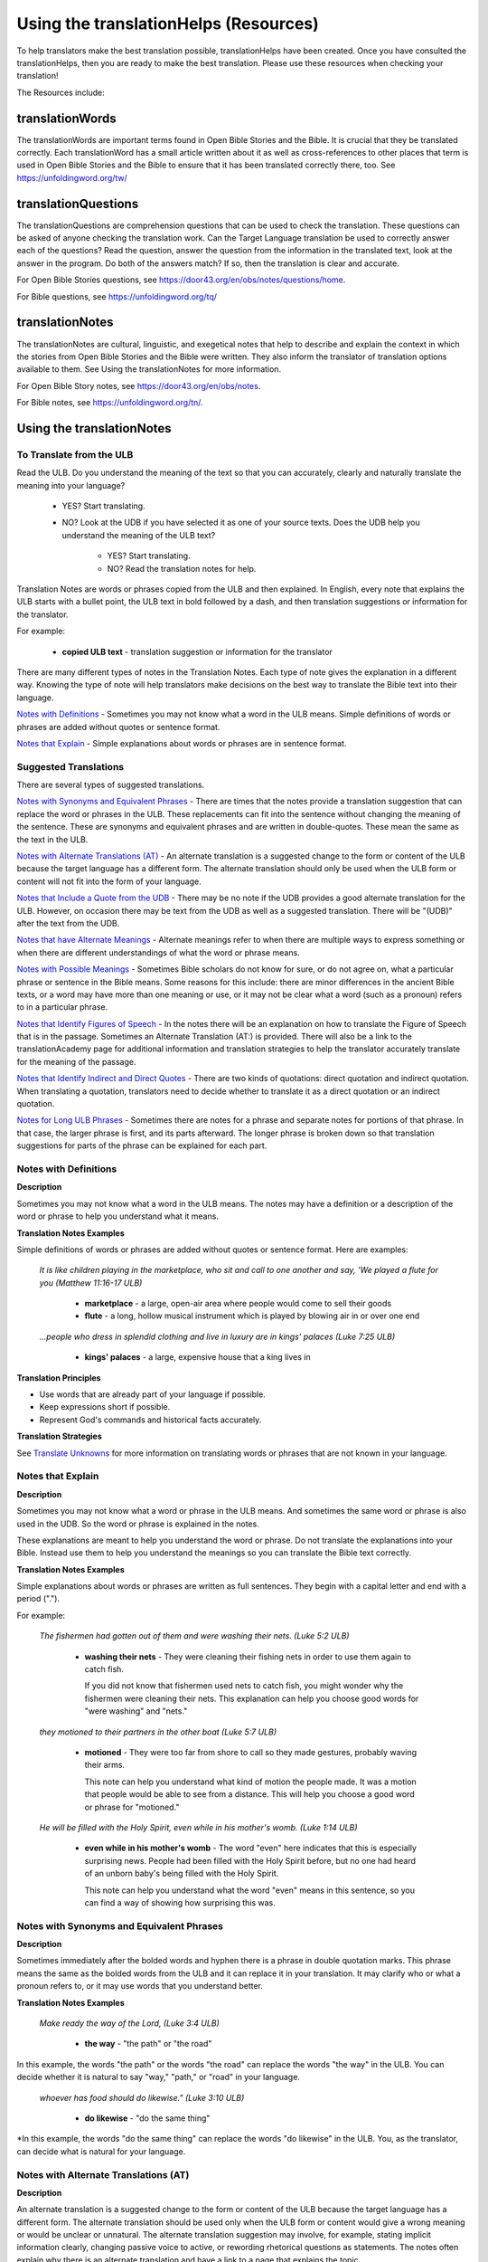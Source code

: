 Using the translationHelps (Resources)
======================================

To help translators make the best translation possible, translationHelps have been created. Once you have consulted the translationHelps, then you are ready to make the best translation. Please use these resources when checking your translation!

The Resources include:

translationWords 
----------------

The translationWords are important terms found in Open Bible Stories and the Bible. It is crucial that they be translated correctly. Each translationWord has a small article written about it as well as cross-references to other places that term is used in Open Bible Stories and the Bible to ensure that it has been translated correctly there, too.
See	https://unfoldingword.org/tw/

translationQuestions
--------------------

The translationQuestions are comprehension questions that can be used to check the translation. These questions can be asked of anyone checking the translation work. Can the Target Language translation be used to correctly answer each of the questions? Read the question, answer the question from the information in the translated text, look at the answer in the program. Do both of the answers match? If so, then the translation is clear and accurate.

For Open Bible Stories questions, see	https://door43.org/en/obs/notes/questions/home.

For Bible questions, see	https://unfoldingword.org/tq/

translationNotes
----------------

The translationNotes are cultural, linguistic, and exegetical notes that help to describe and explain the context in which the stories from Open Bible Stories and the Bible were written. They also inform the translator of translation options available to them. See Using the translationNotes for more information.

For Open Bible Story notes, see	https://door43.org/en/obs/notes.

For Bible notes, see	https://unfoldingword.org/tn/.

Using the translationNotes
---------------------------

To Translate from the ULB
^^^^^^^^^^^^^^^^^^^^^^^^^^

Read the ULB. Do you understand the meaning of the text so that you can accurately, clearly and naturally translate the meaning into your language?

  * YES? Start translating.

  * NO? Look at the UDB if you have selected it as one of your source texts. Does the UDB help you understand the meaning of the ULB text?
  
      * YES? Start translating.
      
      *	NO? Read the translation notes for help.
      
Translation Notes are words or phrases copied from the ULB and then explained. In English, every note that explains the ULB starts with a bullet point, the ULB text in bold followed by a dash, and then translation suggestions or information for the translator. 

For example:

 *	**copied ULB text** - translation suggestion or information for the translator 


There are many different types of notes in the Translation Notes. Each type of note gives the explanation in a different way. Knowing the type of note will help translators make decisions on the best way to translate the Bible text into their language.

`Notes with Definitions`_ - Sometimes you may not know what a word in the ULB means. Simple definitions of words or phrases are added without quotes or sentence format.

`Notes that Explain`_ - Simple explanations about words or phrases are in sentence format.

Suggested Translations
^^^^^^^^^^^^^^^^^^^^^^

There are several types of suggested translations.

`Notes with Synonyms and Equivalent Phrases`_ - There are times that the notes provide a translation suggestion that can replace the word or phrases in the ULB. These replacements can fit into the sentence without changing the meaning of the sentence. These are synonyms and equivalent phrases and are written in double-quotes. These mean the same as the text in the ULB.

`Notes with Alternate Translations (AT)`_ - An alternate translation is a suggested change to the form or content of the ULB because the target language has a different form. The alternate translation should only be used when the ULB form or content will not fit into the form of your language.

`Notes that Include a Quote from the UDB`_ - There may be no note if the UDB provides a good alternate translation for the ULB. However, on occasion there may be text from the UDB as well as a suggested translation. There will be "(UDB)" after the text from the UDB.

`Notes that have Alternate Meanings`_ - Alternate meanings refer to when there are multiple ways to express something or when there are different understandings of what the word or phrase means.

`Notes with Possible Meanings`_ - Sometimes Bible scholars do not know for sure, or do not agree on, what a particular phrase or sentence in the Bible means. Some reasons for this include: there are minor differences in the ancient Bible texts, or a word may have more than one meaning or use, or it may not be clear what a word (such as a pronoun) refers to in a particular phrase.

`Notes that Identify Figures of Speech`_ - In the notes there will be an explanation on how to translate the Figure of Speech that is in the passage. Sometimes an Alternate Translation (AT:) is provided. There will also be a link to the translationAcademy page for additional information and translation strategies to help the translator accurately translate for the meaning of the passage.

`Notes that Identify Indirect and Direct Quotes`_ - There are two kinds of quotations: direct quotation and indirect quotation. When translating a quotation, translators need to decide whether to translate it as a direct quotation or an indirect quotation.

`Notes for Long ULB Phrases`_ - Sometimes there are notes for a phrase and separate notes for portions of that phrase. In that case, the larger phrase is first, and its parts afterward. The longer phrase is broken down so that translation suggestions for parts of the phrase can be explained for each part.

Notes with Definitions
^^^^^^^^^^^^^^^^^^^^^^

**Description**

Sometimes you may not know what a word in the ULB means. The notes may have a definition or a description of the word or phrase to help you understand what it means.

**Translation Notes Examples**

Simple definitions of words or phrases are added without quotes or sentence format. Here are examples:

  *It is like children playing in the marketplace, who sit and call to one another and say, 'We played a flute for you (Matthew 11:16-17 ULB)*

    * **marketplace** - a large, open-air area where people would come to sell their goods

    * **flute** - a long, hollow musical instrument which is played by blowing air in or over one end

  *...people who dress in splendid clothing and live in luxury are in kings' palaces (Luke 7:25 ULB)*

    * **kings' palaces** - a large, expensive house that a king lives in

**Translation Principles**

* Use words that are already part of your language if possible.

* Keep expressions short if possible.

* Represent God's commands and historical facts accurately.

**Translation Strategies**

See `Translate Unknowns`_ for more information on translating words or phrases that are not known in your language.

Notes that Explain
^^^^^^^^^^^^^^^^^^

**Description**

Sometimes you may not know what a word or phrase in the ULB means. And sometimes the same word or phrase is also used in the UDB. So the word or phrase is explained in the notes. 

These explanations are meant to help you understand the word or phrase. Do not translate the explanations into your Bible. Instead use them to help you understand the meanings so you can translate the Bible text correctly.

**Translation Notes Examples**

Simple explanations about words or phrases are written as full sentences. They begin with a capital letter and end with a period (".").

For example: 

  *The fishermen had gotten out of them and were washing their nets. (Luke 5:2 ULB)*

    * **washing their nets** - They were cleaning their fishing nets in order to use them again to catch fish. 

      If you did not know that fishermen used nets to catch fish, you might wonder why the fishermen were cleaning their nets. This explanation can help you choose good words for "were washing" and "nets."

  *they motioned to their partners in the other boat (Luke 5:7 ULB)*

    * **motioned** - They were too far from shore to call so they made gestures, probably waving their arms. 

      This note can help you understand what kind of motion the people made. It was a motion that people would be able to see from a distance. This will help you choose a good word or phrase for "motioned."

  *He will be filled with the Holy Spirit, even while in his mother's womb. (Luke 1:14 ULB)*

    * **even while in his mother's womb** - The word "even" here indicates that this is especially surprising news. People had been filled with the Holy Spirit before, but no one had heard of an unborn baby's being filled with the Holy Spirit.

      This note can help you understand what the word "even" means in this sentence, so you can find a way of showing how surprising this was.

Notes with Synonyms and Equivalent Phrases
^^^^^^^^^^^^^^^^^^^^^^^^^^^^^^^^^^^^^^^^^^

**Description**

Sometimes immediately after the bolded words and hyphen there is a phrase in double quotation marks. This phrase means the same as the bolded words from the ULB and it can replace it in your translation. It may clarify who or what a pronoun refers to, or it may use words that you understand better.

**Translation Notes Examples**

  *Make ready the way of the Lord, (Luke 3:4 ULB)*

    * **the way** - "the path" or "the road"

In this example, the words "the path" or the words "the road" can replace the words "the way" in the ULB. You can decide whether it is natural to say "way," "path," or "road" in your language.

  *whoever has food should do likewise." (Luke 3:10 ULB)*

    * **do likewise** - "do the same thing"

*In this example, the words "do the same thing" can replace the words "do likewise" in the ULB. You, as the translator, can decide what is natural for your language.

Notes with Alternate Translations (AT)
^^^^^^^^^^^^^^^^^^^^^^^^^^^^^^^^^^^^^^

**Description**

An alternate translation is a suggested change to the form or content of the ULB because the target language has a different form. The alternate translation should  be used only when the ULB form or content would give a wrong meaning or would be unclear or unnatural.
The alternate translation suggestion may involve, for example, stating implicit information clearly, changing passive voice to active, or rewording rhetorical questions as statements. The notes often explain why there is an alternate translation and have a link to a page that explains the topic.

**Translation Notes Examples**

The "AT:" indicates that this is an alternate translation. Some examples are:

* Making Implicit Information Clear

  *it is the law of the Medes and Persians, that no decree or statute that the king issues can be changed. (Daniel 6:15 ULB)*

  * **no decree...can be changed** - An additional sentence may be added here to aid in understanding. AT: "no decree...can be changed. So they must throw Daniel into the pit of lions." (See: `Assumed Knowledge and Implicit Information`_)

    The additional sentence shows what the speaker wanted the king to understand from his reminder that the king's decrees and statutes cannot be changed. Translators may need to state some things clearly in the translation that the original speaker or writer left unstated or implicit.

* Passive to Active

  *to him who blasphemes against the Holy Spirit, it will not be forgiven. (Luke 12:10 ULB)*

    * **it will not be forgiven** - This can be expressed with an active verb. AT: God will not forgive him. This can also be expressed in a positive way using a verb that means the opposite of "forgive." AT: "God will consider him guilty forever" (See: `Active or Passive <https://dw.door43.org/en/ta/vol2/translate/figs_activepassive>`_)

      Translators whose languages do not have passive sentences will need to know how they can translate passive sentences that they find in the Bible.

* Rhetorical Question

  *Saul, Saul, why are you persecuting me? (Acts 9:4 ULB)**

    * **why are you persecuting me?** - The Lord used this question to rebuke Saul. In some languages a statement would be more clear. AT: "You are persecuting me!" (See: `Rhetorical Question <https://dw.door43.org/en/ta/vol1/translate/figs_rquestion>`_)

Notes That Include a Quote from the UDB
^^^^^^^^^^^^^^^^^^^^^^^^^^^^^^^^^^^^^^^

**Description**

There may not be a note if the Unlocked Dynamic Bible provides a good alternate translation for the ULB. However, on occasion a note may include text from the UDB as a suggested translation. In that case the text from the UDB will be followed by "(UDB)."

**Translation Notes Examples**

  *they implored him to stay with them (John 4:40 ULB)*

  *they urged him to stay a longer time with them (John 4:40 UDB)*

    * **implored him** - "begged him" or "urged him" (UDB) 

      Here the suggested translation for the words 'implored him' is 'begged him.' The words, 'urged him' from the UDB mean the same thing and are included as another suggestion.

  *When he saw Jesus, he fell on his face (Luke 5:12 ULB)*

  *When he saw Jesus, he bowed down to the ground (Luke 5:12 UDB)*

    * **he fell on his face** - "he knelt and touched the ground with his face" or "he bowed down to the ground" (UDB)

      Here the words from the UDB are provided as another translation suggestion.

Notes That Have Alternate Meanings
^^^^^^^^^^^^^^^^^^^^^^^^^^^^^^^^^^

**Description**

Alternate meanings refer to when there are different understandings of what a word or phrase means.
The note will have the ULB text followed by an explanation starting with the words "Possible meanings are." The meanings are numbered, and the first one is most likely correct. If a meaning is given in a way that it can be used as a translation, it will have quote marks around it.

The translator needs to decide which meaning to translate. Translators may choose the first meaning, or they may choose one of the other meanings if the people in their community use and respect another Bible version that has one of those other meanings.

**Translation Notes Examples**

  *You are like a young lion among the nations, like a monster in the seas (Ezekiel 32:2 ULB)*

    * **like a monster in the seas** - Possible meanings are that 1) he was powerful or 2) he was not doing anything important.

      This note has the ULB text followed by two meanings. The note starts with 'Possible meanings are,' and the meanings are numbered. The first meaning is most likely correct.

  *But Simon Peter, when he saw it, fell down at Jesus' knees (Luke 5:8 ULB)*

    * **fell down at Jesus' knees** - Possible meanings are 1) "bowed down at Jesus' feet" or 2) "lay down on the ground at Jesus' feet" or 3) "knelt down before Jesus." Peter did not fall accidentally. He did this as a sign of humility and respect for Jesus.

      This note explains what 'fell down at Jesus' knees" might mean. The first meaning is most likely correct, but the other meanings are also possible. If your language does not have a general word that could refer to any of these actions, you may need to use a word that shows specifically how Simon Peter did this.

Notes with Possible Meanings
^^^^^^^^^^^^^^^^^^^^^^^^^^^^

**Description**

Sometimes Bible scholars do not know for sure, or do not agree on, what a particular phrase or sentence in the Bible means. Some reasons for this include:

* There are minor differences in the ancient Bible texts.

* A word may have more than one meaning or use.

* It may not be clear what a word (such as a pronoun) refers to in a particular phrase.

**Translation Notes Examples**

When many scholars say that a word or phrase means one thing, and many others say that it means other things, we show the most common
meanings that they give. Our notes for these situations begin with "Possible meanings are" and then give a numbered list. We recommend that you use the first meaning given. However, if people in your community have access to another Bible that uses one of the other possible meanings, you may decide that it is better to use that meaning.

  *But Simon Peter, when he saw it, fell down at Jesus' knees, saying, "Depart from me, for I am a sinful man, Lord." (Luke 5:8 ULB)*

    * **fell down at Jesus' knees** - Possible meanings are 1) "bowed down at Jesus feet" or 2) "lay down on the ground at Jesus feet" or 3) "knelt down before Jesus." Peter did not fall accidentally. He did this as a sign of humility and respect for Jesus.

**Translation Strategies**

* Translate it in such a way that the reader could understand either meaning as a possibility.

* If it is not possible to do that in your language, then choose a meaning and translate it with that meaning.

* If not choosing a meaning would make it hard for the readers to understand the passage in general, then choose a meaning and translate it with that meaning.

Notes That Identify Figures of Speech
^^^^^^^^^^^^^^^^^^^^^^^^^^^^^^^^^^^^^

**Description**

Figures of speech are ways of saying things that use words in non-literal ways. That is, the meaning of a figure of speech is not the same as the more direct meaning of its words. There are many different types of figures of speech.

In the translationNotes there will be an explanation about the meaning of a figure of speech that is in the passage. Sometimes an alternate translation is provided. This is marked as "AT," which is the initial letters of "alternate translation." There will also be a link to a translationAcademy page that gives additional information and translation strategies for that kind of figure of speech.

In order to translate the meaning, you need to be able to recognize the figure of speech and know what it means in the source language. Then you can choose either a figure of speech or a direct way to communicate that same meaning in the target language.

**Translation Notes Examples**

  *Many will come in my name and say, 'I am he,' and they will lead many astray. (Mark 13:6 ULB)*

    * **Many will come in my name** - The word "name" represents the authority of Jesus. AT: "Many will come, claiming my authority and permission." (See: `Metonymy <https://dw.door43.org/en/ta/vol2/translate/figs_metonymy>`_)

      The figure of speech in this note is metonymy. The note explains the metonymy in this passage and gives an alternate translation. After that, there is a link to the tA page about metonymy. Click on the link to learn about metonymy and general strategies for translating metonymys.

  *You offspring of poisonous snakes, who warned you to flee from the wrath that is coming? (Luke 3:7 ULB)*

    * **You offspring of poisonous snakes** - This is a word picture. Poisonous snakes are dangerous and represent evil. AT: "You evil poisonous snakes!" or "You are evil like poisonous snakes." (See: `Metaphor <https://dw.door43.org/en/ta/vol1/translate/figs_metaphor>`_)

      The figure of speech in this note is metaphor. The note explains the metaphor and gives two alternate translations. After that, there is a link to the tA page about metaphors. Click on the link to learn about metaphors and general strategies for translating them.

Notes That Identify Indirect and Direct Quotes
^^^^^^^^^^^^^^^^^^^^^^^^^^^^^^^^^^^^^^^^^^^^^^

**Description**

There are two kinds of quotations: direct quotation and indirect quotation. When translating a quotation, translators need to decide whether to translate it as a direct quotation or an indirect quotation. (See: `Direct and Indirect Quotations <https://dw.door43.org/en/ta/vol2/translate/figs_quotations>`_)

When there is a direct or indirect quote in the ULB, the notes may have an option for translating it as the other kind of quote. The translation suggestion may start with "It can be translated as a direct quote:" or "It can be translated as an indirect quote:" and it will be followed by that kind of quote. This may be followed by a link to the information page called "Direct and Indirect Quotations."

There is a likely to be a note about direct and indirect quotes when a quote has another quote inside of it, because these can be confusing. In some languages it may be more natural to translate one of these quotes with a direct quote and the other quote with an indirect quote. The note will end with a link to the information page called "Quotes within Quotes."

**Translation Notes Examples**

  *He instructed him to tell no one (Luke 5:14 ULB)*

    * **to tell no one** - This can be translated as a direct quote: "Do not tell anyone." The implied information is "that you have been healed." (See: `Direct and Indirect Quotations <https://dw.door43.org/en/ta/vol2/translate/figs_quotations>`_)

      Here the translation suggestion is to change the indirect quote to a direct quote.

  *At the time of the harvest I will say to the reapers, "First pull out the weeds and tie them in bundles to burn them, but gather the wheat into my barn."'" (Matthew 13:30 ULB)*

    * **I will say to the reapers,** "First pull out the weeds and tie them in bundles to burn them, but gather the wheat into my barn" - You can translate this as an indirect quote: "I will tell the reapers to first gather up the weeds and tie them in bundles to burn them, then gather the wheat into my barn." (See: `Direct and Indirect Quotations <https://dw.door43.org/en/ta/vol2/translate/figs_quotations>`_)

      Here the translation suggestion is to change the direct quote to an indirect quote.

Notes for Long ULB Phrases
^^^^^^^^^^^^^^^^^^^^^^^^^^

**Description**

Sometimes there are notes for a phrase and separate notes for portions of that phrase. In that case, the larger phrase is explained first, and its parts afterward.

**Translation Notes Examples**

  *But it is to the extent of your hardness and unrepentant heart that you are storing up for yourself wrath in the day of wrath (Romans 2:5 ULB)*

    * **But it is to the extent of your hardness and unrepentant heart** - Paul compares a person who refuses to listen and obey God to something hard, like a stone. The heart represents the whole person. AT: "It is because you refuse to listen and repent" (See:  `Metaphor <https://dw.door43.org/en/ta/vol1/translate/figs_metaphor>`_ and `Metonymy <https://dw.door43.org/en/ta/vol2/translate/figs_metonymy>`_)

    * **hardness and unrepentant heart** - The phrase "unrepentant heart" explains the word "hardness" (See: `Doublet <https://dw.door43.org/en/ta/vol2/translate/figs_doublet>`_)

      In this example the first note explains the the metaphor and metonymy, and the second explains the doublet in the same passage.

Translate Unknowns
^^^^^^^^^^^^^^^^^^

How do I translate words like lion, fig tree, mountain, priest, or temple when people in my culture have never seen these things and we do not have a word for them?

**Description**

Unknowns are things that occur in the source text that are not known to the people of your culture. The translationWords pages and the translationNotes will help you understand what they are. After you understand them, you will need to find ways to refer to those things so that people who read your translation will understand what they are.

  *We have here only five loaves of bread and two fish (Matthew 14:17 ULB)*

      Bread is a particular food made by mixing finely crushed grains with oil, and then cooking the mixture so that it is dry. (Grains are the seeds of a kind of grass.) In some cultures people do not have bread or know what it is.

**Reason this is a translation issue**

* Readers may not know some of the things that are in the Bible because those things are not part of their own culture.

* Readers may have difficulty understanding a text if they do not know some of the things that are mentioned in it.

**Translation Principles**

* Use words that are already part of your language if possible.

* Keep expressions short if possible.

* Represent God's commands and historical facts accurately.

**Examples from the Bible**

  *I will turn Jerusalem into piles of ruins, a hideout for jackals* (`Jeremiah 9:11 ULB <https://dw.door43.org/en/bible/notes/jer/09/10>`_)

    Jackals are wild animals like dogs that live in only a few parts of the world, so they are not known in many places.

  *Beware of false prophets, those who come to you in sheep's clothing, but are truly ravenous wolves.* (`Matthew 7:15 ULB <https://dw.door43.org/en/bible/notes/mat/07/15>`_)

    If wolves do not live where the translation will be read, the readers may not understand that they are fierce, wild animals like dogs that attack and eat sheep.

  *Then they tried to give Jesus wine that was mixed with myrrh. But he refused to drink it.* (`Mark 15:23 ULB <https://dw.door43.org/en/bible/notes/mrk/15/22>`_)

    People may not know what myrrh is and that it was used as a medicine.

  *to him who made great lights* (`Psalm 136:7 ULB <https://dw.door43.org/en/bible/notes/psa/136/006>`_)

    Some languages have terms for things that give light, like the sun and fire, but they have no general term for lights.

  *your sins ... will be white like snow* (`Isaiah 1:18 ULB <https://dw.door43.org/en/bible/notes/isa/01/18>`_)

    People in many parts of the world have not seen snow, but they may have seen it in pictures.

**Translation Strategies**

Here are ways you might translate a term that is not known in your language:

1. Use a phrase that describes the part of the meaning that is important in the particular verse being translated.

2. Substitute something similar from your language if doing so does not falsely represent a historical fact.

3. Copy the word from another language, and add a general word or descriptive phrase to help people understand it.

4. Use a word that is more general in meaning.

5.	Use a word or phrase that is more specific in meaning.

** Examples of Translation Strategies Applied**

1. Use a phrase that describes the part of the meaning that is important in the particular verse being translated.

  *Beware of false prophets, those who come to you in sheep's clothing, but are truly ravenous wolves.* (`Matthew 7:15 ULB <https://dw.door43.org/en/bible/notes/mat/07/15>`_)

    * "Beware of false prophets, those who come to you in sheep's clothing, but are truly hungry and dangerous animals."

  *We have here only five loaves of bread and two fish* (`Matthew 14:17 ULB <https://dw.door43.org/en/bible/notes/mat/14/16>`_)

    * "We have here only five loaves of baked grain seeds and two fish"

2. Substitute something similar from your language if doing so does not falsely represent a historical fact.

  *your sins ... will be white like snow* (`Isaiah 1:18 ULB <https://dw.door43.org/en/bible/notes/isa/01/18>`_) This verse is not about snow. It uses snow in a figure of speech to help people understand how white something will be.

    *	"your sins ... will be white like milk"

    *	"your sins ... will be white like the moon"

3. Copy the word from another language, and add a general word or descriptive phrase to help people understand it.

  *Then they tried to give Jesus wine that was mixed with myrrh. But he refused to drink it.* (`Mark 15:23 ULB <https://dw.door43.org/en/bible/notes/mrk/15/22>`_) - People may understand better what myrrh is if it is used with the general word "medicine."

    * "Then they tried to give Jesus wine that was mixed with a medicine called myrrh. But he refused to drink it."

  *We have here only five loaves of bread and two fish* (`Matthew 14:17 ULB <https://dw.door43.org/en/bible/notes/mat/14/16>`_) - People may understand better what bread is if it is used with a phrase that tells what it is made of (seeds) and how it is prepared (crushed and baked).

    *	"We have here only five loaves of baked crushed seed bread and two fish"

4. Use a word that is more general in meaning.

  *I will turn Jerusalem into piles of ruins, a hideout for jackals* (`Jeremiah 9:11 ULB <https://dw.door43.org/en/bible/notes/jer/09/10>`_)

    *	"I will turn Jerusalem into piles of ruins, a hideout for wild dogs"

  *We have here only five loaves of bread and two fish* (`Matthew 14:17 ULB <https://dw.door43.org/en/bible/notes/mat/14/16>`_)

    *	"We have here only five loaves of baked food and two fish"

5. Use a word or phrase that is more specific in meaning.

  *to him who made great lights* (`Psalm 136:7 ULB <https://dw.door43.org/en/bible/notes/psa/136/006>`_)

    *	"to him who made the sun and the moon"

Assumed Knowledge and Implicit Information
^^^^^^^^^^^^^^^^^^^^^^^^^^^^^^^^^^^^^^^^^^

Assumed knowledge is whatever a speaker assumes his audience knows before he speaks and gives them some kind of information. There are two types information.

* **Explicit information** is what the speaker states directly.

*	**Implicit information** is what the speaker does not state directly because he expects his audience to be able to learn it from what he says.

**Description**

When someone speaks or writes, he has something specific that he wants people to know. He normally states this directly. This is **explicit information.**

The speaker assumes that his audience already knows certain things that they will think about in order to understand this information. Normally he does not tell people these things, although what he says may remind them. This is called **assumed knowledge**.

The speaker does not always directly state everything that he expects his audience to learn from what he says. Information that he expects people to learn from what he says even though he does not state it directly is **implicit information**.

**Examples from the Bible**

  *Then a scribe came to him and said, "Teacher, I will follow you wherever you go." Jesus said to him, "Foxes have holes, and the birds of the sky have nests, but the Son of Man has nowhere to lay his head." (Matthew 8:20 ULB)*

    Jesus did not say what foxes and birds use holes and nests for, because he assumed that the scribe would have known that foxes sleep in holes in the ground and birds sleep in their nests. This is **assumed knowledge**. Jesus did not directly say here "I am the Son of Man" but, if the scribe did not already know it, then that fact would be **implicit information** that he could learn because Jesus referred to himself that way. Jesus did not state explicitly that he travelled a lot and did not have a house that he slept in every night. That is **implicit information** that the scribe could learn when Jesus said that he had nowhere to lay his head.

  *Woe to you, Chorazin! Woe to you, Bethsaida! If the mighty deeds had been done in Tyre and Sidon which were done in you, they would have repented long ago in sackcloth and ashes. But it will be more tolerable for Tyre and Sidon at the day of judgment than for you. (Matthew 11:21, 22 ULB)*

    Jesus assumed that the people he was speaking to knew that Tyre and Sidon were very wicked, and that the day of judgment is a time when God will judge every person. Jesus also knew that the people he was talking to believed that they were good and did not need to repent. Jesus did not need to tell them these things. This is all **assumed knowledge**.

    An important piece of **implicit information** here is that because the people he was speaking to did not repent, they would be judged more severely than the people of Tyre and Sidon would be judged.

  *Why do your disciples violate the traditions of the elders? For they do not wash their hands when they eat. (Matthew 15:2 ULB)*

    One of the traditions of the elders was a ceremony in which people would wash their hands in order to be ritually clean before eating. People thought that in order to be righteous, they had to follow all the traditions of the elders. This was **assumed knowledge** that the Pharisees who were speaking to Jesus expected him to know. They were accusing his disciples of not following the traditions. This is **implicit information** that they wanted him to understand from what they said.

Active or Passive
^^^^^^^^^^^^^^^^^

Some languages have both active and passive sentences. In active sentences, the subject does the action. In passive sentences the subject is the one that the action is done to. Here are some examples with their subjects in bold type:

* ACTIVE: **My father** built the house in 2010.

* PASSIVE: **The house** was built in 2010.

Translators whose languages do not have passive sentences will need to know how they can translate passive sentences that they find in the Bible. Other translators will need to decide when to use a passive sentence and when not to.

**Description**

Some languages have both active and passive forms of sentences.

*	In the ACTIVE form, the subject does the action and is always mentioned.

* In the PASSIVE form, the action is done to the subject and the one who does the action is *not always* mentioned.

In the examples of active and passive sentences below, we have put the subject in bold type.

ACTIVE: **My father** built the house in 2010.

PASSIVE: **The house** was built by my father in 2010. 

PASSIVE: **The house** was built in 2010. (This does not tell who did the action.)

All languages have active forms. Some languages have passive forms, and some do not.  The passive form is not used for the same reasons in all of the languages that have it.

Purposes for the passive:

* The speaker is talking about the person or thing the action was done to, not about the person who did the action.

* The speaker does not want to tell who did the action. 

* The speaker does not know who did the action.

**Translation Principles Regarding the Passive**

* Translators whose language does not use passive forms will need to find another way to express the idea. 

* Translators whose language has passive forms will need to understand why the passive is used in a particular sentence in the Bible and decide whether or not to use a passive form for that purpose in his translation of the sentence.

**Examples from the Bible**

  *And their shooters shot at your soldiers from off the wall, and some of the king's servants were killed, and your servant Uriah the Hittite was killed too. (2 Samuel 11:24 ULB)*

    This means that the enemies shooters shot and killed some of the king's servants, including Uriah. The point is what happened to the king's servants and Uriah, not who shot them.

  *In the morning when the men of the town got up, the altar of Baal was broken down … (Judges 6:28 ULB)*

    The men of the town saw what had happened to the altar of Baal, but they did not know who broke it down.

  *No stonework was seen there. (1 Kings 6:18 ULB)*

    This means that no one saw stonework there. The point is that no stonework was done there.

**Translation Strategies**

If you decide that it is better to translate without a passive form, here are some strategies you might consider.

1.	Use the same verb in an active sentence and tell who or what did the action.

2.	Use the same verb in an active sentence, and do not tell who or what did the action.

3.	Use a different verb.

**Examples of Translation Strategies Applied**

1. Use the same verb in an active sentence and tell who did the action.

  *A loaf of bread was given him every day from the street of the bakers. (Jeremiah 37:21 ULB)*
   
      The king's servants gave Jeremiah a loaf of bread every day from the street of the bakers.
  
2. Use the same verb in an active sentence, and do not tell who did the action. Instead use a generic expression like "they," or "people," or "someone." 

  *It would be better for him if a millstone were put around his neck and he were thrown into the sea (Luke 17:2 ULB)*

      It would be better for him if they were to put a millstone around his neck and throw him into the sea.
 
      It would be better for him if someone were to put a heavy stone around his neck and throwhim into the sea.
  
3. Use a different verb in an active sentence. 
   
  *A loaf of bread was given him every day from the street of the bakers. (Jeremiah 37:21 ULB)*
  
    He received a loaf of bread every day from the street of the bakers.

Metonymy
^^^^^^^^

Many times the Bible uses metonymy. If you do not recognize it as a metonymy you will not understand the passage or worse yet, get the wrong understanding of the passage. 

**Description**

Metonymy is a figure of speech in which a thing or idea is called not by its own name, but by the name of something closely associated with it. A metonym is a word or phrase used as a substitute for something it is associated with.

  *and the blood of Jesus his Son cleanses us from all sin. (1 John 1:7 ULB)*

    The blood represents Christ's death.

  *He took the cup in the same way after supper, saying, "This cup is the new covenant in my blood, which is poured out for you. (Luke 22:20 ULB)*

    The cup represents the wine that is in the cup.

Metonymy can be used

*	as a shorter way of referring to something

*	to make an abstract idea more meaningful by referring to it with the name of a concrete object associated with it.

**Reason this is a translation issue**: If a metonym is used, people need to be able to understand what it represents.

**Examples from the Bible**

  *The Lord God will give him the throne of his father, David. (Luke 1:32 ULB)*

    A throne represents the authority of a king. Throne is a metonym for "kingly authority," "kingship" or, "reign." This means that God would make him become the king who was to follow King David.

  *Immediately his mouth was opened (Luke 1:64 ULB)*

    The mouth here represents the power to speak. This means that he was able to talk again.

  *who warned you to flee from the wrath that is coming? (Luke 3:7 ULB)*

    The word "wrath" or "anger" is a metonym for "punishment." God was extremely angry with the people and, as a result, he would punish them.

**Translation Strategies**

If people would easily understand the metonym, consider using it. Otherwise, here is an option.

1.	Use the metonym along with the name of the thing it represents.

2.	Use the name of the thing the metonym represents.

**Examples of Translation Strategies Applied**

1. Use the metonym along with the name of the thing it represents.

  *He took the cup in the same way after supper, saying, "This cup is the new covenant in my blood, which is poured out for you. (Luke 22:20 ULB)*
  
    "He took the cup in the same way after supper, saying, "The wine in this cup is the new covenant in my blood, which is poured out for you."
  
2. Use the name of the thing the metonym represents.

  *The Lord God will give him the throne of his father, David. (Luke 1:32 ULB)*
  
    "The Lord God will give him the kingly authority of his father, David."
  
    "The Lord God will make him king like his ancestor, King David."
  
  *who warned you to flee from the wrath to come? (Luke 3:7 ULB)*
  
    "who warned you to flee from God's coming punishment?"

Metaphor
^^^^^^^^

**Description**

A metaphor is the use of words to speak of one thing as if it were a different thing. Sometimes a speaker does this in ways that are very common in the language. At other times, a speaker does this in ways that are less common in the language and that might even be unique.

1. First we will discuss very common metaphors.

    The metaphors that are very common in a language are usually not very vivid. They may even be "dead." Examples in English are "table leg," "family tree," and "the price of food is going up." Examples in biblical languages are "hand" to mean "power," "face" to mean "presence," and "clothing" to mean emotions or moral qualities.

    Metaphors like these are in constant use in the world's languages, because they serve as convenient ways to organize thought. In general, languages speak of abstract qualities, such as power, presence, emotions, and moral qualities, as if they were objects that can be seen or held, or as if they were body parts, or as if they were events that you can watch happen.

    When these metaphors are used in their normal ways, the speaker and audience do not normally even regard them as figurative language. This is why, for example, it would be wrong to translate the English expression, "The price of petrol is going up" into another language in a way that would draw undeserved attention to it, because English speakers do not view it as a vivid expression, that is, as an unusual expression that carries meaning in an unusual manner.

    For a description of important patterns of this kind of metaphor, please see `Biblical Imagery - Common Patterns <https://dw.door43.org/en/ta/vol2/translate/bita_part1>`_ and the pages it will direct you to.

2. Next we will discuss the less common metaphors, metaphors that are sometimes even unique in a language.

    The speaker usually produces metaphors of this kind in order to emphasize the importance of what he is talking about. For example:
  
    *For you who fear my name, the sun of righteousness will rise with healing in its wings.* (`Malachi 4:2 ULB <https://dw.door43.org/en/bible/notes/mal/04/01>`_)
  
        Here God speaks about his salvation as if it were the sun rising to shine its rays on the people whom he loves. And he speaks of the sun's rays as if they were wings. Also, he speaks of these wings as if they were bringing medicine that would heal his people.

        We call this kind of metaphor "live." It is unique in the biblical languages, which means that it is very memorable.

**Parts of a Metaphor**

When talking about metaphors, it can be helpful to talk about their parts. The thing someone speaks of is called the topic. The thing he calls it is the image. The way that they are similar is the point of comparison.

In the metaphor below, the speaker describes the woman he loves as a rose. The woman (his "love") is the topic and the red rose is the image. Both are beautiful and delicate.

  My love is a red, red rose.
  
1. Sometimes the topic and the image are both stated clearly.

    *Jesus said to them. "I am the bread of life. He who comes to me will not hunger, and he who believes on me will never thirst."* (John 6:35 ULB)

      Jesus called himself the bread of life. The topic is "I" and the image is "bread." Bread is a food that people ate all the time. Just as people need to eat food in order to have physical life, people need to trust in Jesus in order to have spiritual life.

2. Sometimes only the image is stated clearly.

    *Produce fruits that are worthy of repentance* (Luke 3:8 ULB)

      The image here is "fruits". The topic is not stated, but it is actions or behavior. Trees can produce good fruit or bad fruit, and people can produce good behavior or bad behavior. Fruits that are worthy of repentance are good behavior that is appropriate for people who have repented.

**Purposes of this second kind of metaphor**

* One purpose of metaphor is to teach people about something that they do not know (the topic) by showing that it is like something that they already know (the image).

* Another purpose is to emphasize that something has a particular quality or to show that it has that quality in an extreme way.

* Another purpose is to lead people to feel the same way about one thing as they would feel toward another.

**Reasons this is a translation issue**

* People may not realize that a word is being used as an image in a metaphor.

* People may not be familiar with the thing that is used as an image.

* If the topic is not stated, people may not know what the topic is.

* People may not know how the topic and the image are alike.

**Translation Principles**

* Make the meaning of a metaphor as clear to the target audience as it was to the original audience.

* Do not make the meaning of a metaphor more clear to the target audience than it was to the original audience.

**Examples from the Bible**

  *And yet, Yahweh, you are our father; we are the clay. You are our potter; and we all are the work of your hand.* (Isaiah 64:8 ULB)

    The example above has two metaphors. The topics are "we" and "you" and the images are "clay and "potter." Just as a potter takes clay and forms a jar or dish out of it, God makes us into what he wants us to be.

  *Jesus said to them, "Take heed and beware of the yeast of the Pharisees and Sadducees." The disciples reasoned among themselves and said, "It is because we took no bread." (Matthew 16:6-7ULB)*

    Jesus used a metaphor, but his disciples did not realize it. When he said "yeast," they thought he was talking about bread, but "yeast" was the image in his metaphor about the teaching of the Pharisees and Sadducees. Since the disciples did not understand what Jesus meant, it would not be good to state clearly here what Jesus meant.

**Translation Strategies**

If people would understand the metaphor in the same way that the original readers would have understood it, go ahead and use it. If not, here are some other strategies.

1. If the metaphor is common and seems to be a normal way to say something in the biblical language, express the main idea in the simplest way preferred by your language.

2. If the target audience would think that the phrase should be understood literally, change the metaphor to a simile. Some languages do this by adding words such as "like" or "as."

3. If the target audience would not know the **image**, see `Translate Unknowns`_ for ideas on how to translate that image.

4. If the target audience would not use that **image** for that meaning, use an image from your own culture instead. Be sure that it is an image that could have been possible in Bible times.

5. Or, if the target audience would not use that **image** for that meaning, simply state the truth that the metaphor was used to communicate.

6. *f the target audience would not know what the **topic** is, then state the topic clearly. (However, do not do this if the original audience did not know what the topic was.)

7. If the target audience would not know how the topic is like the image, state it clearly.

**Examples of Translation Strategies Applied**

1. If the metaphor is common and seems to be a normal way to say something in the biblical language, express the main idea in the simplest way preferred by your language.

  *For after David had in his own generation served the desires of God, he fell asleep, was laid with his fathers, and saw decay,* (`Acts 13:36 ULB <https://dw.door43.org/en/bible/notes/act/13/35>`_)

    * "For after David had in his own generation served the desires of God, he died, was laid with his fathers, and saw decay,"
    
2. If the target audience would think that the phrase should be understood literally, change the metaphor to a simile. Some languages do this by adding "like" or "as."

  *And yet, Yahweh, you are our father; we are the clay. You are our potter; and we all are the work of your hand.* (`Isaiah 64:8 ULB <https://dw.door43.org/en/bible/notes/isa/64/08>`_)
  
    * "And yet, Yahweh, you are our father; we are like clay. You are like a potter; and we all are the work of your hand."
    
3. If the target audience would not know the image, see `Translate Unknowns`_ for ideas on how to translate that image.

  *Saul, Saul, why do you persecute me? It is hard for you to kick a goad.* (`Acts 26:14 ULB <https://dw.door43.org/en/bible/notes/act/26/12>`_)
  
    * "Saul, Saul, why do you persecute me? It is hard for you to kick against a pointed stick."
    
4. If the target audience would not use that image for that meaning, use an image from your own culture instead. Be sure that it is an image that could have been possible in Bible times.

  *And yet, Yahweh, you are our father; we are the clay. You are our potter; and we all are the work of your hand.* (`Isaiah 64:8 ULB <https://dw.door43.org/en/bible/notes/isa/64/08>`_)
  
    * "And yet, Yahweh, you are our father; we are the wood. You are our carver; and we all are the work of your hand."
    
    * "And yet, Yahweh, you are our father; we are the string. You are the weaver; and we all are the work of your hand."
    
5. Or, if the target audience would not use that image for that meaning, simply state the truth that the metaphor was used to communicate.

  *I will make you become fishers of men.* (`Mark 1:17 ULB <https://dw.door43.org/en/bible/notes/mrk/01/07>`_)
  
      * "I will make you become people who gather men."
      
      * "Now you gather fish. I will make you gather people."
      
6. If the target audience would not know what the topic is, then state the topic clearly. (However, do not do this if the original audience did not know what the topic was.)

  *Yahweh lives; may my rock be praised. May the God of my salvation be exalted.* (`Psalm 18:46 ULB <https://dw.door43.org/en/bible/notes/psa/018/046>`_)
  
    * "Yahweh lives; He is my rock. May he be praised. May the God of my salvation be exalted.
    
7. If the target audience would not know how the topic is like the image, state it clearly.

  *Yahweh lives; may my rock be praised. May the God of my salvation be exalted.* (`Psalm 18:46 ULB <https://dw.door43.org/en/bible/notes/psa/018/046>`_)
      
      * "Yahweh lives; may he be praised because like a huge rock, he shields me from my enemies. May the God of my salvation be exalted."
      
  *Saul, Saul, why do you persecute me? It is hard for you to kick a goad.* (`Acts 26:14 ULB <https://dw.door43.org/en/bible/notes/act/26/12`_)
  
    * "Saul, Saul, why do you persecute me? You fight against me and hurt yourself like an ox that kicks against its owner's pointed stick."
    
Biblical Imagery – Common Patterns
^^^^^^^^^^^^^^^^^^^^^^^^^^^^^^^^^^

This page discusses ideas that are paired together in limited ways. For a discussion of more complex pairings, see `Biblical Imagery - Cultural Models <https://dw.door43.org/en/ta/vol2/translate/bita_part3>`_.

**Description**

In all languages, most metaphors come from broad patterns of pairings of ideas in which one idea represents another. For example, some languages have the pattern of pairing height with "much" and pairing being low with "not much," so that height represents "much" and being low represents "not much." This could be because when there is a lot of something in a pile, that pile will be high. So also if something costs a lot money, in some languages people would say that the price is high, or if a city has more people in it than it used to have, we might say that its number of people has gone up. Likewise if someone gets thinner and loses weight, we would say that their weight has gone down.

The patterns found in the Bible are often unique to the Hebrew and Greek languages. It is useful to recognize these patterns because they repeatedly present translators with the same problems on how to translate them. Once translators think through how they will handle these translation challenges, they will be ready to meet them anywhere.

For example, one pattern of pairings in the Bible is of walking with "behaving" and a path with a kind of behavior. In Psalm 1:1 the walking in the advice of the wicked represents doing what wicked people say to do.

  *Blessed is the man who does not walk in the advice of the wicked (Psalm 1:1)*

This pattern is also seen in Psalm 119:32 where running in the path of God's commands represents doing what God commands. Since running is more intense than walking, the idea of running here might give the idea of doing this whole-heartedly.

  *I will run in the path of your commandments. (Psalm 119:32 ULB)*
  
**Reasons this is a translation Issue**

These patterns present three challenges to anyone who wants to identify them:

1. When looking at particular metaphors in the Bible, it is not always obvious what two ideas are paired with each other. For example, it may not be immediately obvious that the expression *It is God who puts strength on me like a belt* (Psalm 18:32 ULB) is based on the pairing of clothing with moral quality. In this case, the image of a belt represents strength. (See: "Clothing represents moral qualities" in :doc:`BiblicalImageryManmade`)

2. When looking at a particular expression, the translator needs to know whether or not it represents something. This can only be done by considering the surrounding text. The surrounding text shows us for example, whether "lamp" refers concretely to a container with oil and a wick for giving light or whether "lamp" is an image that represents life. (See: "FIRE or LAMP represents life" in `Biblical Imagery - Natural Phenomena <https://dw.door43.org/en/ta/vol2/translate/bita_phenom>`_).

  In 1 Kings 7:50, a lamp trimmer is a tool for trimming the wick on an ordinary lamp. In 2 Samuel 21:17 the lamp of Israel represents King David's life. When his men were concerned that he might "put out the lamp of Israel" they were concerned that he might be killed.

    *The cups, lamp trimmers, basins, spoons, and incense burners were all made of pure gold.* (1 Kings 7:50)

    *Ishbibenob...intended to kill David. But Abishai the son of Zeruiah rescued David, attacked the Philistine, and killed him. Then the men of David swore to him, saying, "You must not go to battle anymore with us, so that you do not put out the lamp of Israel."* (2 Samuel 21:16-17)
  
3. Expressions that are based on these pairings of ideas frequently combine together in complex ways. Moreover, they frequently combine with—and in some cases are based on—common metonymies and cultural models. (See: `Biblical Imagery - Common Metonymies <https://dw.door43.org/en/ta/vol2/translate/bita_part2>`_ and `Biblical Imagery - Cultural Models <https://dw.door43.org/en/ta/vol2/translate/bita_part3>`_.) 

  For example, in 2 Samuel 14:7 below, "the burning coal" is an image for the life of the son, who represents what will cause people to remember his father. So there are two patterns of pairings here: the pairing of the burning coal with the life of the son, and the pairing of the son with the memory of his father.

    *They say, 'Hand over the man who struck his brother, so that we may put him to death, to pay for the life of his brother whom he killed.' And so they would also destroy the heir. Thus they will put out the burning coal that I have left, and they will leave for my husband neither name nor descendant on the surface of the earth.* (2 Samuel 14:7 ULB)
  
Links to Lists of Images in the Bible
^^^^^^^^^^^^^^^^^^^^^^^^^^^^^^^^^^^^^

The following pages have lists of some of the ideas that represent others in the Bible, together with examples from the Bible. They are organized according to the kinds of image:

`Biblical Imagery - Body Parts and Human Qualities <https://dw.door43.org/en/ta/vol2/translate/bita_humanqualities>`_

`Biblical Imagery - Human Behavior <https://dw.door43.org/en/ta/vol2/translate/bita_humanbehavior>`_ - Includes both physical and non-physical actions, condition and experiences.

`Biblical Imagery - Plants <https://dw.door43.org/en/ta/vol2/translate/bita_plants>`_

`Biblical Imagery - Natural Phenomena <https://dw.door43.org/en/ta/vol2/translate/bita_phenom>`_

`Biblical Imagery - Man-made Objects <https://dw.door43.org/en/ta/vol2/translate/bita_manmade?`_

`Biblical Imagery - Animals <https://dw.door43.org/en/ta/vol2/translate/bita_animals>`_

Biblical Imagery – Cultural Models
^^^^^^^^^^^^^^^^^^^^^^^^^^^^^^^^^^

**Description**

Cultural models are mental pictures of parts of life or behavior. These pictures help us imagine and talk about these topics. For example, Americans often think of marriage and friendship as if they were machines. Americans might say "His marriage is breaking down" or "Their friendship is going full speed ahead." In this example, human relationships are modeled as a MACHINE.

Some cultural models, or mental pictures, found in the Bible are listed below. First there are models for God, then models for humans, things, and experiences. Each heading has the model written in capital letters. That word or phrase does not necessarily appear in every verse, but the idea does.

**God is modeled as a HUMAN BEING**

Although the Bible explicitly denies that God is a human being, he is often spoken of as doing things that humans do. But God is not human, so when the Bible say that God speaks, we should not think that he has vocal chords that vibrate. And when it says something about him doing something with his hand, we should not think that he has a physical hand.

  *If we hear the voice of Yahweh our God any longer, we will die.* (Deuteronomy 5:25 ULB)
  
  *I have been strengthened by the hand of Yahweh my God* (Ezra 7:28 ULB)
  
  *The hand of God also came on Judah, to give them one heart to carry out the command of the king and leaders by the word of Yahweh* (2 Chronicles 30:12 ULB)
  
    The word "hand" here is a metonym that refers to God's power. (See: `Metonymy`_)
    
**God is modeled as a KING**

  *For God is the King over all the earth;* (Psalm 47:7 ULB)
  
  *For the kingdom is Yahweh's; he is the ruler over the nations.* (Psalm 22:28 ULB)
  
  *Your throne, God, is forever and ever; a scepter of justice is the scepter of your kingdom.* (Psalm 45:6 ULB)
  
  *This is what Yahweh says, "Heaven is my throne, and the earth is my footstool.* (Isaiah 66:1 ULB)
  
  *God reigns over the nations;*
  *God sits on his holy throne.*
  *The princes of the peoples have gathered together*
  *to the people of the God of Abraham;*
  *for the shields of the earth belong to God;*
  *he is greatly exalted.* (Psalm 47:8-9 ULB)
  
**God is modeled as a SHEPHERD and his people are models as SHEEP**

  *Yahweh is my shepherd; I will lack nothing.* (Psalm 23:1 ULB)

His people are sheep.

  *For he is our God, and we are the people of his pasture and the sheep of his hand.* (Psalm 95:7 ULB)
  
He leads his people like sheep.

  *He led his own people out like sheep and guided them through the wilderness like a flock.* (Psalm 78:52 ULB)

He is willing to die in order to save his sheep.

  *I am the good shepherd, and I know my own, and my own know me. The Father knows me, and I know the Father, and I lay down my life for the sheep. I have other sheep that are not of this fold. Those, also, I must bring, and they will hear my voice so that there will be one flock and one shepherd.* (John 10:14-15 ULB)
  
**God is modeled as a WARRIOR**

  *Yahweh is a warrior;* (Exodus 15:3 ULB)
  
  *Yahweh will go out as a warrior; he will proceed as a man of war. He will stir up his zeal. He will shout, yes, he will roar his battle cries; he will show his enemies his power.* (Isaiah 42:13 ULB)

  *Your right hand, Yahweh, is glorious in power; your right hand, Yahweh, has shattered the enemy.* (Exodus 15:6 ULB
  
  *But God will shoot them; suddenly they will be wounded with his arrows.* (Psalm 65:7 ULB)
  
  *For you will turn them back; you will draw your bow before them.* (Psalm 21:12 ULB)
  
**A leader is modeled as a SHEPHERD and those he leads are modeled as SHEEP**

  *Then all the tribes of Israel came to David at Hebron and said, "Look...when Saul was king over us, it was you who led the Israelite army. Yahweh said to you, 'You will shepherd my people Israel, and you will become ruler over Israel.' "* (2 Samuel 5:1-2 ULB)
  
  *"Woe to the shepherds who destroy and scatter the sheep of my pasture—this is Yahweh's declaration."* (Jeremiah 23:1 ULB)
  
  *Therefore be careful about yourselves, and about all the flock of which the Holy Spirit has made you overseers. Be careful to shepherd the assembly of the Lord, which he purchased with his own blood. 29I know that after my departure, vicious wolves will enter in among you, and not spare the flock. I know that from even among your own selves some men shall come and say corrupt things, in order to draw away the disciples after them.* (Acts 20:28-30 ULB)
  
**The eye is modeled as a LAMP**

Variations of this model and the model of the EVIL EYE are found in many parts of the world. In most of the cultures represented in the Bible, these models included the following elements:

* People see objects, not because of light around the object, but because of light that shines from their eyes onto those objects.

    *The eye is the lamp of the body. Therefore, if your eye is good, the whole body is filled with light.* (Matthew 6:22 ULB)
    
* This light shining from the eyes carries with itself the viewer's character.

    *The appetite of the wicked craves evil; his neighbor sees no kindness in his eyes.* (Proverbs 21:10 ULB)
    
**Envy and cursing are modeled as looking with an EVIL EYE at someone, and favor is modeled as looking with a GOOD EYE at someone**

The primary emotion of a person with the evil eye is envy. The Greek word translated as "envy" in Mark 7 is "eye," which refers here to an evil eye.

*He said, "It is that which comes out of the person that defiles him. For from within a person, out of the heart, proceed evil thoughts…, envy …. (Mark 7:20-22 ULB)*

The context for Matthew 20:15 includes the emotion of envy. "Is your eye evil?" means "Are you envious?"

  *Is it not legitimate for me to do what I wish with my own possessions? Or is your eye evil because I am good?* (Matthew 20:15 ULB)

A person whose eye is evil is envious of other people's money.

  *The eye is the lamp of the body. Therefore, if your eye is good, the whole body is filled with light. But if your eye is bad, your whole body is full of darkness. Therefore, if the light that is in you is actually darkness, how great is that darkness! No one can serve two masters, for either he will hate the one and love the other, or else he will be devoted to one and despise the other. You cannot serve God and wealth.* (Matthew 6:22-24 ULB)
  
A person who is envious might put a curse or enchantment on someone by looking at him with an evil eye.

  *Foolish Galatians, whose evil eye has harmed you?* (Galatians 3:1 ULB)
  
A person with a good eye can put a blessing on someone by looking at him.

  *If I have found favor in your eyes...* (1 Samuel 27:5 ULB)
  
**Life is modeled as BLOOD**

In this model, the blood of a person or an animal represents its life.

  *But you must not eat meat with its life—that is its blood—in it.* (Genesis 9:4 ULB)
  
If blood is spilled or shed, someone has been killed.

  *Whoever sheds man's blood, by man will his blood be shed,* (Genesis 9:6 ULB)
  
  *In this way, this person would not die by the hand of the one who wanted to avenge the blood that was shed, until the accused person would first stand before the assembly.* (Joshua 20:9 ULB)
  
If blood cries out, nature itself is crying out for vengeance on a person who killed someone. (This also includes personification, because the blood is pictured as someone that can cry out. See: `Personification <https://dw.door43.org/en/ta/vol2/translate/figs_personification>`_)

  *Yahweh said, "What have you done? Your brother's blood is calling out to me from the ground.* (Genesis 4:10 ULB)
  
**A country is modeled as a WOMAN, and its gods are modeled as HER HUSBAND**

  *It came about, as soon as Gideon was dead, the people of Israel turned again and prostituted themselves by worshiping the Baals. They made Baal Berith their god.* (Judges 8:33 ULB)
  
**The nation of Israel is modeled as GOD'S SON**

  *When Israel was a young man I loved him, and I called my son out of Egypt.* (Hosea 11:1 ULB)
  
**The sun is modeled as BEING IN A CONTAINER AT NIGHT**

  *Yet their words go out over all the earth and their speech to the end of the world. He has pitched a tent for the sun among them. The sun is like a bridegroom coming out of his chamber and like a strong man who rejoices when he runs his race.* (Psalm 19:4-5 ULB)
  
Psalm 110 pictures the sun as being in the womb before it comes out in the morning.

  *from the womb of the dawn your youth will be to you like the dew.* (Psalm 110:3 ULB)
  
**Things that can move fast are modeled as having WINGS**

This is especially true of things that move in the air or the sky.

The sun is modeled as a disc with wings, which allow it to "fly" through the air from east to west during the daytime. In Psalm 139, "the wings of the morning" refers to the sun. In Malachi 4 God called himself the "sun of righteousness" and he spoke of the sun as having wings.

  *If I fly away on the wings of the morning and go to live in the uttermost parts across the sea.* (Psalm 139:9 ULB)
  
  *But for you who fear my name, the sun of righteousness will rise with healing in its wings.* (Malachi 4:2 ULB)

The wind moves quickly and is modeled as having wings.

  *He was seen flying on the wings of the wind.* (2 Sam. 22:11 ULB)
  
  *He rode on a cherub and flew; he glided on the wings of the wind.* (Psalm 18:10 ULB)

  *you walk on the wings of the wind* (Psalm 104:3 ULB)
  
**Futility is modeled as something that the WIND can blow away**

In this model, the wind blows away things that are worthless, and they are gone.

Psalm 1 and Job 27 show that wicked people are worthless and will not live long.

  *The wicked are not so, but are instead like the chaff that the wind drives away.* (Psalm 1:4 ULB)

  *The east wind carries him away, and he leaves; it sweeps him out of his place.* (Job 27:21 ULB)

The writer of Ecclesiastes says that everything is worthless.

  *Like a vapor of mist, like a breeze in the wind, everything vanishes, leaving many questions. What profit does mankind gain from all the work that they labor at under the sun?* (Ecclesiastes 1:2-3 ULB)

In Job 30:15, Job complains that his honor and prosperity are gone.

  *Terrors are turned upon me; my honor is driven away as if by the wind; my prosperity passes away as a cloud.* (Job 30:15 ULB)

**Human warfare is modeled as DIVINE WARFARE**

When there was a war between nations, people believed that the gods of those nations were also at war.

  *This happened while the Egyptians were burying all their firstborn, those whom Yahweh had killed among them, for he also inflicted punishment on their gods.* (Numbers 33:4 ULB)
  
  *And what nation is like your people Israel, the one nation on earth whom you, God, went and rescued for yourself?...You drove out nations and their gods from before your people, whom you rescued from Egypt.* (2 Samuel 7:23 ULB)
  
  *The servants of the king of Aram said to him, "Their god is a god of the hills. That is why they were stronger than we were. But now let us fight against them in the plain, and surely there we will be stronger than they."* (1 Kings 20:23 ULB)
  
**Constraints in life are modeled as PHYSICAL BOUNDARIES**

The verses below are not about real physical boundaries but about difficulties or the lack of difficulties in life.

  *He has built a wall around me, and I cannot escape. He has made my shackles heavy.* (Lamentations 3:7 ULB)

  *He has blocked my path with walls of hewn stone; every way I take is crooked.* (Lamentations 3:9 ULB)

  *Measuring lines have been laid for me in pleasant places* (Psalm 16:6 ULB)

**Dangerous places are modeled as NARROW PLACES**

In Psalm 4 David asks God to rescue him.

  *Answer me when I call, God of my righteousness; give me room when I am hemmed in. Have mercy on me and listen to my prayer.* (Psalm 4:1 ULB)

**A distressing situation is modeled as a WILDERNESS**

When Job was distressed because of all the sad things that happened to him, he spoke as if he were in a wilderness. Jackals and ostriches are animals that live in the wilderness.

  *My heart is troubled and does not rest; days of affliction have come on me. I go about with darkened skin but not because of the sun; I stand up in the assembly and cry for help. I am a brother to jackals, a companion of ostriches.* (Job 30:27-29 ULB)

**Wellbeing is modeled as PHYSICAL CLEANLINESS, and evil is modeled as PHYSICAL DIRTINESS**

Leprosy is a disease. If a person had it, he was said to be unclean.

  *Behold, a leper came to him and bowed before him, saying, "Lord, if you are willing, you can make me clean." Jesus reached out his hand and touched him, saying, "I am willing. Be clean." Immediately he was cleansed of his leprosy.* (Matthew 8:2-3 ULB)

An "unclean spirit" is an evil spirit.

  *When an unclean spirit has gone away from a man, it passes through waterless places and looks for rest, but does not find it.* (Matthew 12:43 ULB)
